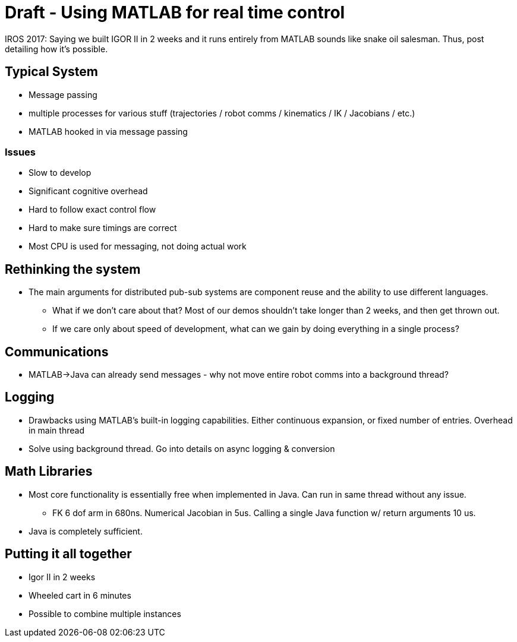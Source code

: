 = Draft - Using MATLAB for real time control
:published_at: 2017-10-08
:hp-tags: MATLAB, Java
:imagesdir: ../images
//:imagesdir: https://github.com/ennerf/ennerf.github.io/raw/master/images/
:source-highlighter: none

++++
<link rel="stylesheet" href="https://cdn.rawgit.com/ennerf/ennerf.github.io/master/resources/highlight.js/9.9.0/styles/matlab.css">
<script src="https://cdnjs.cloudflare.com/ajax/libs/highlight.js/9.9.0/highlight.min.js"></script>
<script src="http://cdnjs.cloudflare.com/ajax/libs/highlight.js/9.9.0/languages/matlab.min.js"></script>
<script>hljs.initHighlightingOnLoad()</script>
++++

IROS 2017: Saying we built IGOR II in 2 weeks and it runs entirely from MATLAB sounds like snake oil salesman. Thus, post detailing how it's possible.

== Typical System

* Message passing
* multiple processes for various stuff (trajectories / robot comms / kinematics / IK / Jacobians / etc.)
* MATLAB hooked in via message passing

=== Issues

* Slow to develop
* Significant cognitive overhead
* Hard to follow exact control flow
* Hard to make sure timings are correct
* Most CPU is used for messaging, not doing actual work

== Rethinking the system

* The main arguments for distributed pub-sub systems are component reuse and the ability to use different languages.
** What if we don't care about that? Most of our demos shouldn't take longer than 2 weeks, and then get thrown out.
** If we care only about speed of development, what can we gain by doing everything in a single process?

== Communications

* MATLAB->Java can already send messages - why not move entire robot comms into a background thread?

== Logging

* Drawbacks using MATLAB's built-in logging capabilities. Either continuous expansion, or fixed number of entries. Overhead in main thread
* Solve using background thread. Go into details on async logging & conversion

== Math Libraries

* Most core functionality is essentially free when implemented in Java. Can run in same thread without any issue.
** FK 6 dof arm in 680ns. Numerical Jacobian in 5us. Calling a single Java function w/ return arguments 10 us.
* Java is completely sufficient.

== Putting it all together

* Igor II in 2 weeks
* Wheeled cart in 6 minutes
* Possible to combine multiple instances







